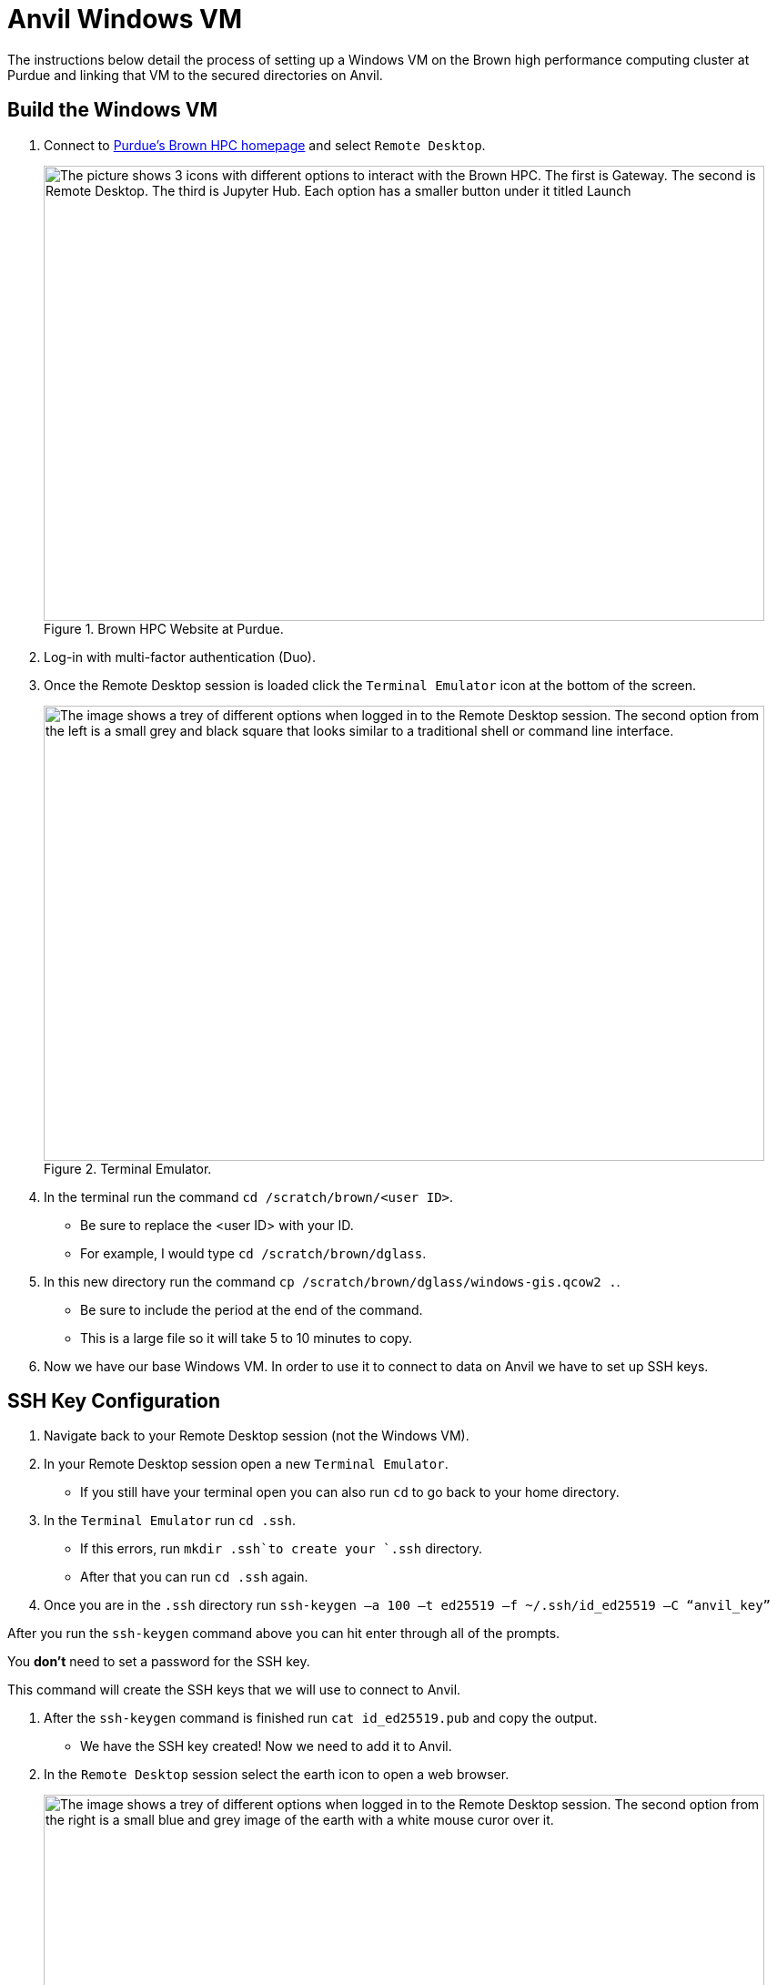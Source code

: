 = Anvil Windows VM
The instructions below detail the process of setting up a Windows VM on the Brown high performance computing cluster at Purdue and linking that VM to the secured directories on Anvil. 

== Build the Windows VM
. Connect to https://www.rcac.purdue.edu/compute/brown[Purdue's Brown HPC homepage] and select `Remote Desktop`.
+
image::brown_1.png[The picture shows 3 icons with different options to interact with the Brown HPC. The first is Gateway. The second is Remote Desktop. The third is Jupyter Hub. Each option has a smaller button under it titled Launch, width=792, height=500, loading=lazy, title="Brown HPC Website at Purdue."]
+
. Log-in with multi-factor authentication (Duo). 
. Once the Remote Desktop session is loaded click the `Terminal Emulator` icon at the bottom of the screen.
+
image::brown_terminal.png[The image shows a trey of different options when logged in to the Remote Desktop session. The second option from the left is a small grey and black square that looks similar to a traditional shell or command line interface., width=792, height=500, loading=lazy, title="Terminal Emulator."]
+
. In the terminal run the command `cd /scratch/brown/<user ID>`.
** Be sure to replace the <user ID> with your ID.
** For example, I would type `cd /scratch/brown/dglass`.
. In this new directory run the command `cp /scratch/brown/dglass/windows-gis.qcow2 .`. 
** Be sure to include the period at the end of the command. 
** This is a large file so it will take 5 to 10 minutes to copy. 
. Now we have our base Windows VM. In order to use it to connect to data on Anvil we have to set up SSH keys. 

== SSH Key Configuration
. Navigate back to your Remote Desktop session (not the Windows VM). 
. In your Remote Desktop session open a new `Terminal Emulator`. 
** If you still have your terminal open you can also run `cd` to go back to your home directory.
. In the `Terminal Emulator` run `cd .ssh`.
** If this errors, run `mkdir .ssh`to create your `.ssh` directory. 
** After that you can run `cd .ssh` again. 
. Once you are in the `.ssh` directory run `ssh-keygen –a 100 –t ed25519 –f ~/.ssh/id_ed25519 –C “anvil_key”`
[TIP]
====
After you run the `ssh-keygen` command above you can hit enter through all of the prompts. 

You *don't* need to set a password for the SSH key.

This command will create the SSH keys that we will use to connect to Anvil.
====
. After the `ssh-keygen` command is finished run `cat id_ed25519.pub` and copy the output. 
* We have the SSH key created! Now we need to add it to Anvil. 
. In the `Remote Desktop` session select the earth icon to open a web browser. 
+
image::brown_browser.png[The image shows a trey of different options when logged in to the Remote Desktop session. The second option from the right is a small blue and grey image of the earth with a white mouse curor over it., width=792, height=500, loading=lazy, title="Web Browser."]
+
. In the browser navigate to `ondemand.anvil.rcac.purdue.edu`.
** If the browser warns you of a potential security risk select `Advanced...` and then click `Accept the Risk and Continue`.
. Log-in to Anvil with your ACCESS ID and password. 
. Inside Anvil open a terminal by selecting `Clusters` and then `_Anvil Shell Access`.
+
image::anvil_terminal.png[The image shows a dark grey bar at the top of a web page with many options. The 4th option from the left reads "Clusters" and when hovered over shows and option for Anvil Shell Access., width=792, height=500, loading=lazy, title="Web Browser."]
+
. In the terminal session run `cd .ssh`.
** If the `.ssh` directory does not exist run the `mkdir .ssh` command and then run `cd .ssh` again. 
. Inside the `.ssh` directory run `vi authorized_keys`.
. This will open up a text editor that requires specific commands to make changes:
.. In the open file type `i` to go into insert mode. This will allow you to add new text. 
.. Use `cntrl+v` to paste the SSH key that you copied from the `id_ed25519.pub` file on Brown. 
.. Be sure that the key is copied into a new line within the file. 
.. Hit the `escape` key to leave insert mode then type `:wq` to write and quite the file. 
* You can now close the browser session on Brown. 

== Connect to Anvil with the Windows VM
[TIP]
====
If you're having trouble viewing items in the Windows VM it can be helpful to change the resolution. 

To do this, right-click on the desktop of the Windows VM and choose `Display Settings`.

Inside the `Display Settings` screen you can scroll down and select `Advanced Display Settings` to change the resolution.
====
* Now we are on to the last step. Connecting our Windows VM on Brown to our data on Anvil. 
. In the `Remote Desktop` session on Brown select `Applications` in the upper-left, followed by `Cluster Software`, and then `Windows 10`.
+
image::brown_cluster.png[The image shows a nested menu on the Brown Remote Desktop session. The options Application, Cluster Software, and then Windows 10 are highlighted with the user's cursor., width=792, height=500, loading=lazy, title="Launching a Cluster."]
+
. Once the Windows VM launched in the `Image Selection` screen select the `Saved Image` option. 
+
image::image_selection.png[The image shows a menu with 3 options. Two are Windows server versions and the third is Saved Image which is highlighted., width=792, height=500, loading=lazy, title="Saved Image Selection."]
+
. On the following selection screen choose your saved `.qcow2` image and click OK.
+
image::image_selection2.png[The image shows a menu with 2 options. They are both files with the qcow2 extension. The file titled windows-gis.qcow2 is highlighted., width=792, height=500, loading=lazy, title="Specific Image."]
+
. When the `Mount Selection` window appears, select the path `/home/<user ID>` and select OK. 
+
image::mount_selection.png[The square menu shows a list of potential file paths with the title mount select. The path that contains home and the user's ID is highlighted for selection., width=792, height=500, loading=lazy, title="Path Mount."]
+
* After the path is selected the Windows VM will open. 
* The Windows VM already had the `SSHFS-Win Manager` application installed. 
* This is the application that we will use for our last step to connect to our data on Anvil. 

== SSHFS on the Windows VM
. Open the `SSHFS-Win Manager` application by selecting the app in the task bar. The app has a blue cloud over a blue drive shaped rectangle. 
+ 
image::sshfs.png[The task bar of the Windows server is displayed. The second icon from the left is selected. The icon is a blue cloud above a blue rectangle and displays SSHFS-Win when the cursor is over it., width=792, height=500, loading=lazy, title="SSHFS-Win."]
+
. In the `SSHFS-Win` application select the `Add Connection` icon. 
+
image::add_connection.png[The SSHFS-Win application is open. Displaying any existing connections and a list of options along the right side of the window. The first option in the menu is highlighted titled add connection., width=792, height=500, loading=lazy, title="Add a New Connection."]
+
. In the new connection information add the fields below:
.. NAME: `anvil_mount`
.. IP/HOST: `anvil.rcac.purdue.edu`
.. USER: ACCESS ID
+
[TIP]
====
If you don't know your ACCESS ID log-in to ondemand.anvil.rcac.purdue.edu and check the user icon in the upper-right corner.

The ACCESS ID will start with an `x-`.
====
+
.. AUTHENTICATION METHOD: `Private Key (file)`
.. KEY FILE:
... Click on the browse icon.
... In the file explorer click `Desktop` then `My Cluster Scratch`.
... Click the explorer bar next to`qemu` and add `\.ssh` to the path. Hit enter after it has been added. 
+
image::ssh_path.png[The image shows the file explorer window with a file path across the top and a listing of available files in the main section of the screen. The cursor is editing the file path at the top of the window to navigate to the .ssh folder on Brown., width=792, height=500, loading=lazy, title="Update File Path."]
+
... After you hit enter you should now see the `id_ed25519` SSH files that we created earlier. 
... Be sure to select the file that *does not* have the `.pub` extension.
.. PATH: `/anvil/projects/tdm/corporate`
. Click `Save`
. Once the connection information has been saved, click the disconnected plug icon to connect. 
+
image::check_connection.png[The image shows the new connection added to the SSHFS application. To the right of the connection name there is a grey circle with a disconnected plug logo. The user's cursor is highlighting the plug to connect., width=792, height=500, loading=lazy, title="Check SSH Connection."]
+
. If the connection icon turns green and the logo shows as connected then you are successful!
* Once it's connected Windows will act like the SSH connection is a local drive. 
* This means that you can install programs like PowerBI, Tableau, or ArcGIS Pro on the Windows VM and connect them to the SSH drive. 
[IMPORTANT]
====
If you have any issues please submit a ticket to The Data Mine team by emailing datamine-help@purdue.edu.
====
